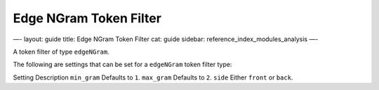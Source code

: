 
=========================
 Edge NGram Token Filter 
=========================




—-
layout: guide
title: Edge NGram Token Filter
cat: guide
sidebar: reference\_index\_modules\_analysis
—-

A token filter of type ``edgeNGram``.

The following are settings that can be set for a ``edgeNGram`` token
filter type:

Setting
Description
``min_gram``
Defaults to ``1``.
``max_gram``
Defaults to ``2``.
``side``
Either ``front`` or ``back``.



